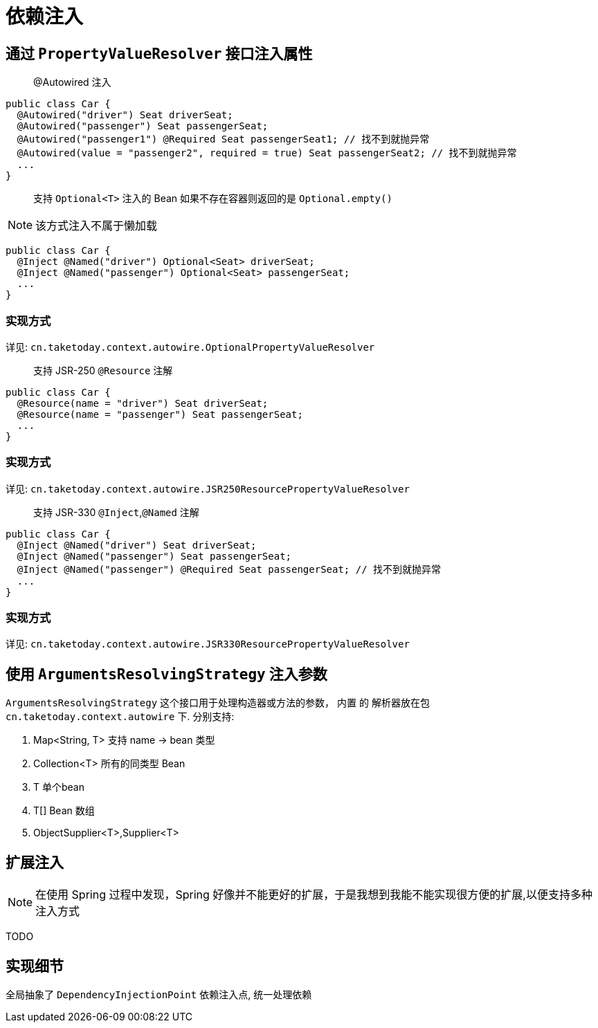 [[dependency-injection]]
= 依赖注入

== 通过 `PropertyValueResolver` 接口注入属性

> @Autowired 注入

[source,java]
----
public class Car {
  @Autowired("driver") Seat driverSeat;
  @Autowired("passenger") Seat passengerSeat;
  @Autowired("passenger1") @Required Seat passengerSeat1; // 找不到就抛异常
  @Autowired(value = "passenger2", required = true) Seat passengerSeat2; // 找不到就抛异常
  ...
}
----

> 支持 `Optional<T>` 注入的 Bean 如果不存在容器则返回的是 `Optional.empty()`

NOTE: 该方式注入不属于懒加载

[source,java]
----
public class Car {
  @Inject @Named("driver") Optional<Seat> driverSeat;
  @Inject @Named("passenger") Optional<Seat> passengerSeat;
  ...
}
----

=== 实现方式

详见: `cn.taketoday.context.autowire.OptionalPropertyValueResolver`

> 支持 JSR-250 `@Resource` 注解

[source,java]
----
public class Car {
  @Resource(name = "driver") Seat driverSeat;
  @Resource(name = "passenger") Seat passengerSeat;
  ...
}
----

=== 实现方式

详见: `cn.taketoday.context.autowire.JSR250ResourcePropertyValueResolver`

> 支持 JSR-330 `@Inject`,`@Named` 注解

[source,java]
----
public class Car {
  @Inject @Named("driver") Seat driverSeat;
  @Inject @Named("passenger") Seat passengerSeat;
  @Inject @Named("passenger") @Required Seat passengerSeat; // 找不到就抛异常
  ...
}
----

=== 实现方式

详见: `cn.taketoday.context.autowire.JSR330ResourcePropertyValueResolver`

== 使用 `ArgumentsResolvingStrategy` 注入参数

`ArgumentsResolvingStrategy` 这个接口用于处理构造器或方法的参数， 内置 的 解析器放在包 `cn.taketoday.context.autowire` 下.
分别支持:

. Map<String, T> 支持 name -> bean 类型
. Collection<T> 所有的同类型 Bean
. T 单个bean
. T[] Bean 数组
. ObjectSupplier<T>,Supplier<T>

== 扩展注入

NOTE: 在使用 Spring 过程中发现，Spring 好像并不能更好的扩展，于是我想到我能不能实现很方便的扩展,以便支持多种注入方式

TODO


== 实现细节

全局抽象了 `DependencyInjectionPoint` 依赖注入点, 统一处理依赖

